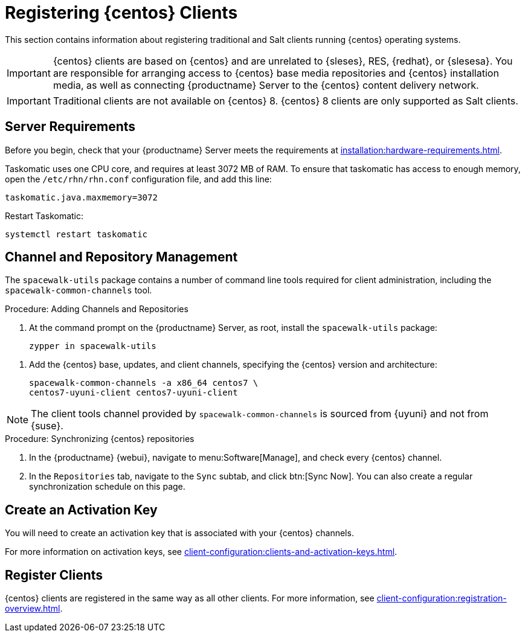 [[clients-centos]]
= Registering {centos} Clients

This section contains information about registering traditional and Salt clients running {centos} operating systems.

[IMPORTANT]
====
{centos} clients are based on {centos} and are unrelated to {sleses}, RES, {redhat}, or {slesesa}.
You are responsible for arranging access to {centos} base media repositories and {centos} installation media, as well as connecting {productname} Server to the {centos} content delivery network.
====

ifeval::[{suma-content} == true]

[IMPORTANT]
====
{suse} does not provide support for {centos} operating systems.
{productname} allows you to manage {centos} clients, but support is not provided.
====

endif::[]


[IMPORTANT]
====
Traditional clients are not available on {centos}{nbsp}8.
{centos}{nbsp}8 clients are only supported as Salt clients.
====

== Server Requirements

Before you begin, check that your {productname} Server meets the requirements at xref:installation:hardware-requirements.adoc[].

Taskomatic uses one CPU core, and requires at least 3072{nbsp}MB of RAM.
To ensure that taskomatic has access to enough memory, open the [path]``/etc/rhn/rhn.conf`` configuration file, and add this line:

----
taskomatic.java.maxmemory=3072
----

Restart Taskomatic:
----
systemctl restart taskomatic
----



== Channel and Repository Management

The [package]``spacewalk-utils`` package contains a number of command line tools required for client administration, including the [command]``spacewalk-common-channels`` tool.


ifeval::[{suma-content} == true]

[IMPORTANT]
====
{suse} only provides support for [command]``spacewalk-clone-by-date`` and [command]``spacewalk-manage-channel-lifecycle`` tools.
====

endif::[]



.Procedure: Adding Channels and Repositories
. At the command prompt on the {productname} Server, as root, install the [package]``spacewalk-utils`` package:
+
----
zypper in spacewalk-utils
----

// Because of the way mgr-create-bootstrap-repo works and because we don't have CentOS products at SCC, SUSE Manager users MUST use the same procedure as at Uyuni
// They CANNOT use RES Client Tools.
. Add the {centos} base, updates, and client channels, specifying the {centos} version and architecture:
+
----
spacewalk-common-channels -a x86_64 centos7 \
centos7-uyuni-client centos7-uyuni-client
----

[NOTE]
====
The client tools channel provided by [command]``spacewalk-common-channels`` is sourced from {uyuni} and not from {suse}.
====



.Procedure: Synchronizing {centos} repositories

. In the {productname} {webui}, navigate to menu:Software[Manage], and check every {centos} channel.
. In the [guimenu]``Repositories`` tab, navigate to the [guimenu]``Sync`` subtab, and click btn:[Sync Now].
You can also create a regular synchronization schedule on this page.



== Create an Activation Key

You will need to create an activation key that is associated with your {centos} channels.

For more information on activation keys, see xref:client-configuration:clients-and-activation-keys.adoc[].



ifeval::[{uyuni-content} == true]

== Trust GPG Keys on Clients

By default, {centos} does not trust the GPG key for {productname} {centos} client tools.

The clients can be successfully bootstrapped without the GPG key being trusted.

However, they will not be able to install new client tool packages or update them.

To fix this, add this key to the [systemitem]``ORG_GPG_KEY=`` parameter in all {centos} bootstrap scripts:
----
uyuni-gpg-pubkey-0d20833e.key
----

 You do not need to delete any previously stored keys.

If you are boostrapping clients from the {productname} {webui}, you will need to use a salt state to trust the key.
Create the salt state and assign it to the organization.
You can then use an activation key and configuration channels to deploy the key to the clients.

endif::[]



== Register Clients

{centos} clients are registered in the same way as all other clients.
For more information, see xref:client-configuration:registration-overview.adoc[].
